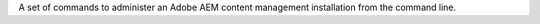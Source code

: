 A set of commands to administer an Adobe AEM content management installation from the command line.


